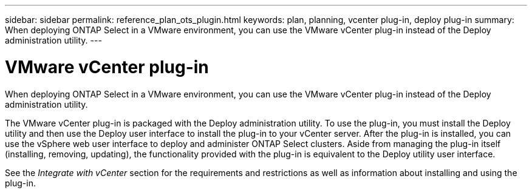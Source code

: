 ---
sidebar: sidebar
permalink: reference_plan_ots_plugin.html
keywords: plan, planning, vcenter plug-in, deploy plug-in
summary: When deploying ONTAP Select in a VMware environment, you can use the VMware vCenter plug-in instead of the Deploy administration utility.
---

= VMware vCenter plug-in
:hardbreaks:
:nofooter:
:icons: font
:linkattrs:
:imagesdir: ./media/

[.lead]
When deploying ONTAP Select in a VMware environment, you can use the VMware vCenter plug-in instead of the Deploy administration utility.

The VMware vCenter plug-in is packaged with the Deploy administration utility. To use the plug-in, you must install the Deploy utility and then use the Deploy user interface to install the plug-in to your vCenter server. After the plug-in is installed, you can use the vSphere web user interface to deploy and administer ONTAP Select clusters. Aside from managing the plug-in itself (installing, removing, updating), the functionality provided with the plug-in is equivalent to the Deploy utility user interface.

See the _Integrate with vCenter_ section for the requirements and restrictions as well as information about installing and using the plug-in.
